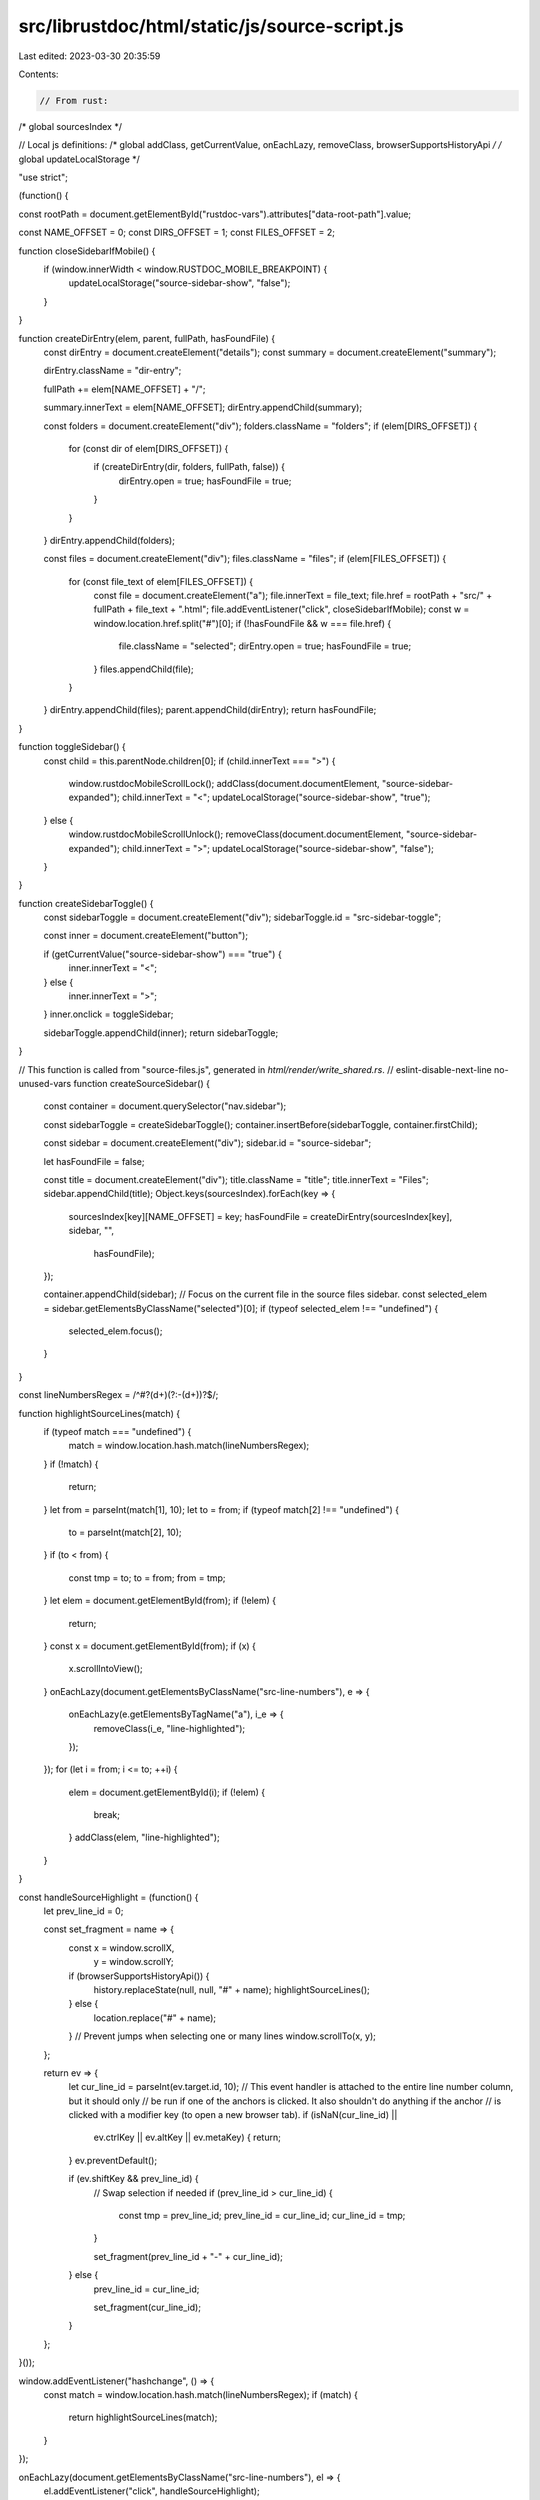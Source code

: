 src/librustdoc/html/static/js/source-script.js
==============================================

Last edited: 2023-03-30 20:35:59

Contents:

.. code-block:: js

    // From rust:
/* global sourcesIndex */

// Local js definitions:
/* global addClass, getCurrentValue, onEachLazy, removeClass, browserSupportsHistoryApi */
/* global updateLocalStorage */

"use strict";

(function() {

const rootPath = document.getElementById("rustdoc-vars").attributes["data-root-path"].value;

const NAME_OFFSET = 0;
const DIRS_OFFSET = 1;
const FILES_OFFSET = 2;

function closeSidebarIfMobile() {
    if (window.innerWidth < window.RUSTDOC_MOBILE_BREAKPOINT) {
        updateLocalStorage("source-sidebar-show", "false");
    }
}

function createDirEntry(elem, parent, fullPath, hasFoundFile) {
    const dirEntry = document.createElement("details");
    const summary = document.createElement("summary");

    dirEntry.className = "dir-entry";

    fullPath += elem[NAME_OFFSET] + "/";

    summary.innerText = elem[NAME_OFFSET];
    dirEntry.appendChild(summary);

    const folders = document.createElement("div");
    folders.className = "folders";
    if (elem[DIRS_OFFSET]) {
        for (const dir of elem[DIRS_OFFSET]) {
            if (createDirEntry(dir, folders, fullPath, false)) {
                dirEntry.open = true;
                hasFoundFile = true;
            }
        }
    }
    dirEntry.appendChild(folders);

    const files = document.createElement("div");
    files.className = "files";
    if (elem[FILES_OFFSET]) {
        for (const file_text of elem[FILES_OFFSET]) {
            const file = document.createElement("a");
            file.innerText = file_text;
            file.href = rootPath + "src/" + fullPath + file_text + ".html";
            file.addEventListener("click", closeSidebarIfMobile);
            const w = window.location.href.split("#")[0];
            if (!hasFoundFile && w === file.href) {
                file.className = "selected";
                dirEntry.open = true;
                hasFoundFile = true;
            }
            files.appendChild(file);
        }
    }
    dirEntry.appendChild(files);
    parent.appendChild(dirEntry);
    return hasFoundFile;
}

function toggleSidebar() {
    const child = this.parentNode.children[0];
    if (child.innerText === ">") {
        window.rustdocMobileScrollLock();
        addClass(document.documentElement, "source-sidebar-expanded");
        child.innerText = "<";
        updateLocalStorage("source-sidebar-show", "true");
    } else {
        window.rustdocMobileScrollUnlock();
        removeClass(document.documentElement, "source-sidebar-expanded");
        child.innerText = ">";
        updateLocalStorage("source-sidebar-show", "false");
    }
}

function createSidebarToggle() {
    const sidebarToggle = document.createElement("div");
    sidebarToggle.id = "src-sidebar-toggle";

    const inner = document.createElement("button");

    if (getCurrentValue("source-sidebar-show") === "true") {
        inner.innerText = "<";
    } else {
        inner.innerText = ">";
    }
    inner.onclick = toggleSidebar;

    sidebarToggle.appendChild(inner);
    return sidebarToggle;
}

// This function is called from "source-files.js", generated in `html/render/write_shared.rs`.
// eslint-disable-next-line no-unused-vars
function createSourceSidebar() {
    const container = document.querySelector("nav.sidebar");

    const sidebarToggle = createSidebarToggle();
    container.insertBefore(sidebarToggle, container.firstChild);

    const sidebar = document.createElement("div");
    sidebar.id = "source-sidebar";

    let hasFoundFile = false;

    const title = document.createElement("div");
    title.className = "title";
    title.innerText = "Files";
    sidebar.appendChild(title);
    Object.keys(sourcesIndex).forEach(key => {
        sourcesIndex[key][NAME_OFFSET] = key;
        hasFoundFile = createDirEntry(sourcesIndex[key], sidebar, "",
            hasFoundFile);
    });

    container.appendChild(sidebar);
    // Focus on the current file in the source files sidebar.
    const selected_elem = sidebar.getElementsByClassName("selected")[0];
    if (typeof selected_elem !== "undefined") {
        selected_elem.focus();
    }
}

const lineNumbersRegex = /^#?(\d+)(?:-(\d+))?$/;

function highlightSourceLines(match) {
    if (typeof match === "undefined") {
        match = window.location.hash.match(lineNumbersRegex);
    }
    if (!match) {
        return;
    }
    let from = parseInt(match[1], 10);
    let to = from;
    if (typeof match[2] !== "undefined") {
        to = parseInt(match[2], 10);
    }
    if (to < from) {
        const tmp = to;
        to = from;
        from = tmp;
    }
    let elem = document.getElementById(from);
    if (!elem) {
        return;
    }
    const x = document.getElementById(from);
    if (x) {
        x.scrollIntoView();
    }
    onEachLazy(document.getElementsByClassName("src-line-numbers"), e => {
        onEachLazy(e.getElementsByTagName("a"), i_e => {
            removeClass(i_e, "line-highlighted");
        });
    });
    for (let i = from; i <= to; ++i) {
        elem = document.getElementById(i);
        if (!elem) {
            break;
        }
        addClass(elem, "line-highlighted");
    }
}

const handleSourceHighlight = (function() {
    let prev_line_id = 0;

    const set_fragment = name => {
        const x = window.scrollX,
            y = window.scrollY;
        if (browserSupportsHistoryApi()) {
            history.replaceState(null, null, "#" + name);
            highlightSourceLines();
        } else {
            location.replace("#" + name);
        }
        // Prevent jumps when selecting one or many lines
        window.scrollTo(x, y);
    };

    return ev => {
        let cur_line_id = parseInt(ev.target.id, 10);
        // This event handler is attached to the entire line number column, but it should only
        // be run if one of the anchors is clicked. It also shouldn't do anything if the anchor
        // is clicked with a modifier key (to open a new browser tab).
        if (isNaN(cur_line_id) ||
            ev.ctrlKey ||
            ev.altKey ||
            ev.metaKey) {
            return;
        }
        ev.preventDefault();

        if (ev.shiftKey && prev_line_id) {
            // Swap selection if needed
            if (prev_line_id > cur_line_id) {
                const tmp = prev_line_id;
                prev_line_id = cur_line_id;
                cur_line_id = tmp;
            }

            set_fragment(prev_line_id + "-" + cur_line_id);
        } else {
            prev_line_id = cur_line_id;

            set_fragment(cur_line_id);
        }
    };
}());

window.addEventListener("hashchange", () => {
    const match = window.location.hash.match(lineNumbersRegex);
    if (match) {
        return highlightSourceLines(match);
    }
});

onEachLazy(document.getElementsByClassName("src-line-numbers"), el => {
    el.addEventListener("click", handleSourceHighlight);
});

highlightSourceLines();

window.createSourceSidebar = createSourceSidebar;
})();


